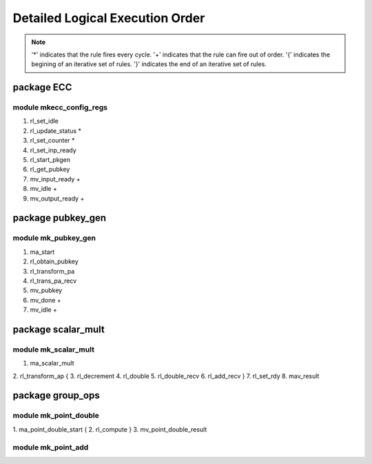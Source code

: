################################
Detailed Logical Execution Order
################################

.. note::

    '*' indicates that the rule fires every cycle.
    '+' indicates that the rule can fire out of order.
    '{' indicates the begining of an iterative set of rules.
    '}' indicates the end of an iterative set of rules.

===========
package ECC
===========

------------------------
module mkecc_config_regs
------------------------

1. rl_set_idle
2. rl_update_status *
3. rl_set_counter *
4. rl_set_inp_ready
5. rl_start_pkgen
6. rl_get_pubkey
7. mv_input_ready +
8. mv_idle +
9. mv_output_ready +

==================
package pubkey_gen
==================

--------------------
module mk_pubkey_gen
--------------------

1. ma_start
2. rl_obtain_pubkey
3. rl_transform_pa
4. rl_trans_pa_recv
5. mv_pubkey
6. mv_done +
7. mv_idle +

===================
package scalar_mult
===================

---------------------
module mk_scalar_mult
---------------------

1. ma_scalar_mult
2. rl_transform_ap
{
3. rl_decrement
4. rl_double
5. rl_double_recv
6. rl_add_recv
}
7. rl_set_rdy
8. mav_result

=================
package group_ops
=================

----------------------
module mk_point_double
----------------------

1. ma_point_double_start
{
2. rl_compute
}
3. mv_point_double_result

-------------------
module mk_point_add
-------------------

